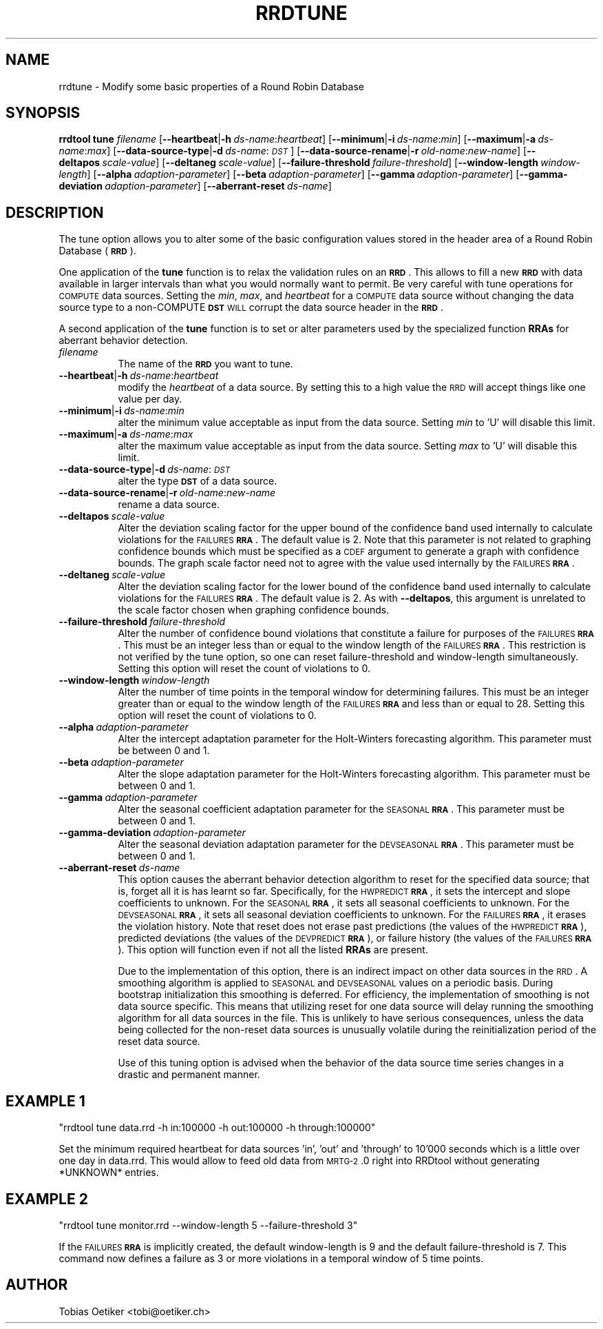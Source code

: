 .\" Automatically generated by Pod::Man v1.37, Pod::Parser v1.32
.\"
.\" Standard preamble:
.\" ========================================================================
.de Sh \" Subsection heading
.br
.if t .Sp
.ne 5
.PP
\fB\\$1\fR
.PP
..
.de Sp \" Vertical space (when we can't use .PP)
.if t .sp .5v
.if n .sp
..
.de Vb \" Begin verbatim text
.ft CW
.nf
.ne \\$1
..
.de Ve \" End verbatim text
.ft R
.fi
..
.\" Set up some character translations and predefined strings.  \*(-- will
.\" give an unbreakable dash, \*(PI will give pi, \*(L" will give a left
.\" double quote, and \*(R" will give a right double quote.  \*(C+ will
.\" give a nicer C++.  Capital omega is used to do unbreakable dashes and
.\" therefore won't be available.  \*(C` and \*(C' expand to `' in nroff,
.\" nothing in troff, for use with C<>.
.tr \(*W-
.ds C+ C\v'-.1v'\h'-1p'\s-2+\h'-1p'+\s0\v'.1v'\h'-1p'
.ie n \{\
.    ds -- \(*W-
.    ds PI pi
.    if (\n(.H=4u)&(1m=24u) .ds -- \(*W\h'-12u'\(*W\h'-12u'-\" diablo 10 pitch
.    if (\n(.H=4u)&(1m=20u) .ds -- \(*W\h'-12u'\(*W\h'-8u'-\"  diablo 12 pitch
.    ds L" ""
.    ds R" ""
.    ds C` ""
.    ds C' ""
'br\}
.el\{\
.    ds -- \|\(em\|
.    ds PI \(*p
.    ds L" ``
.    ds R" ''
'br\}
.\"
.\" If the F register is turned on, we'll generate index entries on stderr for
.\" titles (.TH), headers (.SH), subsections (.Sh), items (.Ip), and index
.\" entries marked with X<> in POD.  Of course, you'll have to process the
.\" output yourself in some meaningful fashion.
.if \nF \{\
.    de IX
.    tm Index:\\$1\t\\n%\t"\\$2"
..
.    nr % 0
.    rr F
.\}
.\"
.\" For nroff, turn off justification.  Always turn off hyphenation; it makes
.\" way too many mistakes in technical documents.
.hy 0
.if n .na
.\"
.\" Accent mark definitions (@(#)ms.acc 1.5 88/02/08 SMI; from UCB 4.2).
.\" Fear.  Run.  Save yourself.  No user-serviceable parts.
.    \" fudge factors for nroff and troff
.if n \{\
.    ds #H 0
.    ds #V .8m
.    ds #F .3m
.    ds #[ \f1
.    ds #] \fP
.\}
.if t \{\
.    ds #H ((1u-(\\\\n(.fu%2u))*.13m)
.    ds #V .6m
.    ds #F 0
.    ds #[ \&
.    ds #] \&
.\}
.    \" simple accents for nroff and troff
.if n \{\
.    ds ' \&
.    ds ` \&
.    ds ^ \&
.    ds , \&
.    ds ~ ~
.    ds /
.\}
.if t \{\
.    ds ' \\k:\h'-(\\n(.wu*8/10-\*(#H)'\'\h"|\\n:u"
.    ds ` \\k:\h'-(\\n(.wu*8/10-\*(#H)'\`\h'|\\n:u'
.    ds ^ \\k:\h'-(\\n(.wu*10/11-\*(#H)'^\h'|\\n:u'
.    ds , \\k:\h'-(\\n(.wu*8/10)',\h'|\\n:u'
.    ds ~ \\k:\h'-(\\n(.wu-\*(#H-.1m)'~\h'|\\n:u'
.    ds / \\k:\h'-(\\n(.wu*8/10-\*(#H)'\z\(sl\h'|\\n:u'
.\}
.    \" troff and (daisy-wheel) nroff accents
.ds : \\k:\h'-(\\n(.wu*8/10-\*(#H+.1m+\*(#F)'\v'-\*(#V'\z.\h'.2m+\*(#F'.\h'|\\n:u'\v'\*(#V'
.ds 8 \h'\*(#H'\(*b\h'-\*(#H'
.ds o \\k:\h'-(\\n(.wu+\w'\(de'u-\*(#H)/2u'\v'-.3n'\*(#[\z\(de\v'.3n'\h'|\\n:u'\*(#]
.ds d- \h'\*(#H'\(pd\h'-\w'~'u'\v'-.25m'\f2\(hy\fP\v'.25m'\h'-\*(#H'
.ds D- D\\k:\h'-\w'D'u'\v'-.11m'\z\(hy\v'.11m'\h'|\\n:u'
.ds th \*(#[\v'.3m'\s+1I\s-1\v'-.3m'\h'-(\w'I'u*2/3)'\s-1o\s+1\*(#]
.ds Th \*(#[\s+2I\s-2\h'-\w'I'u*3/5'\v'-.3m'o\v'.3m'\*(#]
.ds ae a\h'-(\w'a'u*4/10)'e
.ds Ae A\h'-(\w'A'u*4/10)'E
.    \" corrections for vroff
.if v .ds ~ \\k:\h'-(\\n(.wu*9/10-\*(#H)'\s-2\u~\d\s+2\h'|\\n:u'
.if v .ds ^ \\k:\h'-(\\n(.wu*10/11-\*(#H)'\v'-.4m'^\v'.4m'\h'|\\n:u'
.    \" for low resolution devices (crt and lpr)
.if \n(.H>23 .if \n(.V>19 \
\{\
.    ds : e
.    ds 8 ss
.    ds o a
.    ds d- d\h'-1'\(ga
.    ds D- D\h'-1'\(hy
.    ds th \o'bp'
.    ds Th \o'LP'
.    ds ae ae
.    ds Ae AE
.\}
.rm #[ #] #H #V #F C
.\" ========================================================================
.\"
.IX Title "RRDTUNE 1"
.TH RRDTUNE 1 "2007-11-20" "1.2.26" "rrdtool"
.SH "NAME"
rrdtune \- Modify some basic properties of a Round Robin Database
.SH "SYNOPSIS"
.IX Header "SYNOPSIS"
\&\fBrrdtool\fR \fBtune\fR \fIfilename\fR
[\fB\-\-heartbeat\fR|\fB\-h\fR\ \fIds-name\fR:\fIheartbeat\fR]
[\fB\-\-minimum\fR|\fB\-i\fR\ \fIds-name\fR:\fImin\fR]
[\fB\-\-maximum\fR|\fB\-a\fR\ \fIds-name\fR:\fImax\fR]
[\fB\-\-data\-source\-type\fR|\fB\-d\fR\ \fIds-name\fR:\fI\s-1DST\s0\fR]
[\fB\-\-data\-source\-rename\fR|\fB\-r\fR\ \fIold-name\fR:\fInew-name\fR]
[\fB\-\-deltapos\fR\ \fIscale-value\fR]
[\fB\-\-deltaneg\fR\ \fIscale-value\fR]
[\fB\-\-failure\-threshold\fR\ \fIfailure-threshold\fR]
[\fB\-\-window\-length\fR\ \fIwindow-length\fR]
[\fB\-\-alpha\fR\ \fIadaption-parameter\fR]
[\fB\-\-beta\fR\ \fIadaption-parameter\fR]
[\fB\-\-gamma\fR\ \fIadaption-parameter\fR]
[\fB\-\-gamma\-deviation\fR\ \fIadaption-parameter\fR]
[\fB\-\-aberrant\-reset\fR\ \fIds-name\fR]
.SH "DESCRIPTION"
.IX Header "DESCRIPTION"
The tune option allows you to alter some of the basic configuration
values stored in the header area of a Round Robin Database (\fB\s-1RRD\s0\fR).
.PP
One application of the \fBtune\fR function is to relax the
validation rules on an \fB\s-1RRD\s0\fR. This allows to fill a new \fB\s-1RRD\s0\fR with
data available in larger intervals than what you would normally want
to permit. Be very careful with tune operations for \s-1COMPUTE\s0 data sources.
Setting the \fImin\fR, \fImax\fR, and  \fIheartbeat\fR for a \s-1COMPUTE\s0 data source
without changing the data source type to a non-COMPUTE \fB\s-1DST\s0\fR \s-1WILL\s0 corrupt
the data source header in the \fB\s-1RRD\s0\fR.
.PP
A second application of the \fBtune\fR function is to set or alter parameters
used by the specialized function \fBRRAs\fR for aberrant behavior detection.
.IP "\fIfilename\fR" 8
.IX Item "filename"
The name of the \fB\s-1RRD\s0\fR you want to tune.
.IP "\fB\-\-heartbeat\fR|\fB\-h\fR\ \fIds-name\fR:\fIheartbeat\fR" 8
.IX Item "--heartbeat|-hds-name:heartbeat"
modify the \fIheartbeat\fR of a data source. By setting this to a high
value the \s-1RRD\s0 will accept things like one value per day.
.IP "\fB\-\-minimum\fR|\fB\-i\fR\ \fIds-name\fR:\fImin\fR" 8
.IX Item "--minimum|-ids-name:min"
alter the minimum value acceptable as input from the data source.
Setting \fImin\fR to 'U' will disable this limit.
.IP "\fB\-\-maximum\fR|\fB\-a\fR\ \fIds-name\fR:\fImax\fR" 8
.IX Item "--maximum|-ads-name:max"
alter the maximum value acceptable as input from the data source.
Setting \fImax\fR to 'U' will disable this limit.
.IP "\fB\-\-data\-source\-type\fR|\fB\-d\fR\ \fIds-name\fR:\fI\s-1DST\s0\fR" 8
.IX Item "--data-source-type|-dds-name:DST"
alter the type \fB\s-1DST\s0\fR of a data source.
.IP "\fB\-\-data\-source\-rename\fR|\fB\-r\fR\ \fIold-name\fR:\fInew-name\fR" 8
.IX Item "--data-source-rename|-rold-name:new-name"
rename a data source.
.IP "\fB\-\-deltapos\fR\ \fIscale-value\fR" 8
.IX Item "--deltaposscale-value"
Alter the deviation scaling factor for the upper bound of the
confidence band used internally to calculate violations for the
\&\s-1FAILURES\s0 \fB\s-1RRA\s0\fR. The default value is 2. Note that this parameter is
not related to graphing confidence bounds which must be specified as a
\&\s-1CDEF\s0 argument to generate a graph with confidence bounds. The graph
scale factor need not to agree with the value used internally by the
\&\s-1FAILURES\s0 \fB\s-1RRA\s0\fR.
.IP "\fB\-\-deltaneg\fR\ \fIscale-value\fR" 8
.IX Item "--deltanegscale-value"
Alter the deviation scaling factor for the lower bound of the confidence band
used internally to calculate violations for the \s-1FAILURES\s0 \fB\s-1RRA\s0\fR. The default
value is 2. As with \fB\-\-deltapos\fR, this argument is unrelated to the scale
factor chosen when graphing confidence bounds.
.IP "\fB\-\-failure\-threshold\fR\ \fIfailure-threshold\fR" 8
.IX Item "--failure-thresholdfailure-threshold"
Alter the number of confidence bound violations that constitute a failure for
purposes of the \s-1FAILURES\s0 \fB\s-1RRA\s0\fR. This must be an integer less than or equal to
the window length of the \s-1FAILURES\s0 \fB\s-1RRA\s0\fR. This restriction is not verified by
the tune option, so one can reset failure-threshold and window-length
simultaneously. Setting this option will reset the count of violations to 0.
.IP "\fB\-\-window\-length\fR\ \fIwindow-length\fR" 8
.IX Item "--window-lengthwindow-length"
Alter the number of time points in the temporal window for determining
failures. This must be an integer greater than or equal to the window
length of the \s-1FAILURES\s0 \fB\s-1RRA\s0\fR and less than or equal to 28. Setting
this option will reset the count of violations to 0.
.IP "\fB\-\-alpha\fR\ \fIadaption-parameter\fR" 8
.IX Item "--alphaadaption-parameter"
Alter the intercept adaptation parameter for the Holt-Winters
forecasting algorithm. This parameter must be between 0 and 1.
.IP "\fB\-\-beta\fR\ \fIadaption-parameter\fR" 8
.IX Item "--betaadaption-parameter"
Alter the slope adaptation parameter for the Holt-Winters forecasting
algorithm. This parameter must be between 0 and 1.
.IP "\fB\-\-gamma\fR\ \fIadaption-parameter\fR" 8
.IX Item "--gammaadaption-parameter"
Alter the seasonal coefficient adaptation parameter for the \s-1SEASONAL\s0
\&\fB\s-1RRA\s0\fR. This parameter must be between 0 and 1.
.IP "\fB\-\-gamma\-deviation\fR\ \fIadaption-parameter\fR" 8
.IX Item "--gamma-deviationadaption-parameter"
Alter the seasonal deviation adaptation parameter for the \s-1DEVSEASONAL\s0
\&\fB\s-1RRA\s0\fR. This parameter must be between 0 and 1.
.IP "\fB\-\-aberrant\-reset\fR\ \fIds-name\fR" 8
.IX Item "--aberrant-resetds-name"
This option causes the aberrant behavior detection algorithm to reset
for the specified data source; that is, forget all it is has learnt so far.
Specifically, for the \s-1HWPREDICT\s0 \fB\s-1RRA\s0\fR, it sets the intercept and slope
coefficients to unknown. For the \s-1SEASONAL\s0 \fB\s-1RRA\s0\fR, it sets all seasonal
coefficients to unknown. For the \s-1DEVSEASONAL\s0 \fB\s-1RRA\s0\fR, it sets all seasonal
deviation coefficients to unknown. For the \s-1FAILURES\s0 \fB\s-1RRA\s0\fR, it erases
the violation history. Note that reset does not erase past predictions
(the values of the \s-1HWPREDICT\s0 \fB\s-1RRA\s0\fR), predicted deviations (the values of the
\&\s-1DEVPREDICT\s0 \fB\s-1RRA\s0\fR), or failure history (the values of the \s-1FAILURES\s0 \fB\s-1RRA\s0\fR).
This option will function even if not all the listed \fBRRAs\fR are present.
.Sp
Due to the implementation of this option, there is an indirect impact on
other data sources in the \s-1RRD\s0. A smoothing algorithm is applied to
\&\s-1SEASONAL\s0 and \s-1DEVSEASONAL\s0 values on a periodic basis. During bootstrap
initialization this smoothing is deferred. For efficiency, the implementation
of smoothing is not data source specific. This means that utilizing
reset for one data source will delay running the smoothing algorithm
for all data sources in the file. This is unlikely to have serious
consequences, unless the data being collected for the non-reset data sources
is unusually volatile during the reinitialization period of the reset
data source.
.Sp
Use of this tuning option is advised when the behavior of the data source
time series changes in a drastic and permanent manner.
.SH "EXAMPLE 1"
.IX Header "EXAMPLE 1"
\&\f(CW\*(C`rrdtool tune data.rrd \-h in:100000 \-h out:100000 \-h through:100000\*(C'\fR
.PP
Set the minimum required heartbeat for data sources 'in', 'out'
and 'through' to 10'000 seconds which is a little over one day in data.rrd.
This would allow to feed old data from \s-1MRTG\-2\s0.0 right into
RRDtool without generating *UNKNOWN* entries.
.SH "EXAMPLE 2"
.IX Header "EXAMPLE 2"
\&\f(CW\*(C`rrdtool tune monitor.rrd \-\-window\-length 5 \-\-failure\-threshold 3\*(C'\fR
.PP
If the \s-1FAILURES\s0 \fB\s-1RRA\s0\fR is implicitly created, the default
window-length is 9 and the default failure-threshold is 7. This
command now defines a failure as 3 or more violations in a temporal
window of 5 time points.
.SH "AUTHOR"
.IX Header "AUTHOR"
Tobias Oetiker <tobi@oetiker.ch>

